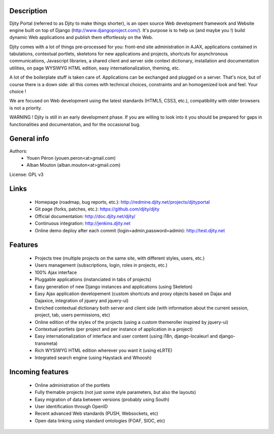Description
===========

Djity Portal (referred to as Djity to make things shorter), is an open source Web development framework and Website engine built on top of Django (http://www.djangoproject.com/). It's purpose is to help us (and maybe you !) build dynamic Web applications and publish them effortlessly on the Web.

Djity comes with a lot of things pre-processed for you: front-end site administration in AJAX, applications contained in tabulations, contextual portlets, skeletons for new applications and projects, shortcuts for asynchronous communications, Javascript libraries, a shared client and server side context dictionary, installation and documentation utilities, on page WYSIWYG HTML edition, easy internationalization, theming, etc.

A lot of the boilerplate stuff is taken care of. Applications can be exchanged and plugged on a server. That's nice, but of course there is a down side: all this comes with technical choices, constraints and an homogenized look and feel. Your choice !

We are focused on Web development using the latest standards (HTML5, CSS3, etc.), compatibility with older browsers is not a priority.

WARNING ! Djity is still in an early development phase. If you are willing to look into it you should be prepared for gaps in functionalities and documentation, and for the occasional bug.

General info
============

Authors:
 * Youen Péron (youen.peron<at>gmail.com)
 * Alban Mouton (alban.mouton<at>gmail.com)

License: GPL v3

Links
=====

 * Homepage (roadmap, bug reports, etc.): http://redmine.djity.net/projects/djityportal
 * Git page (forks, patches, etc.): https://github.com/djity/djity
 * Official documentation: http://doc.djity.net/djity/
 * Continuous integration: http://jenkins.djity.net
 * Online demo deploy after each commit (login=admin,password=admin): http://test.djity.net


Features
========

 * Projects tree (multiple projects on the same site, with different styles,
   users, etc.)
 * Users management (subscriptions, login, roles in projects, etc.)
 * 100% Ajax interface
 * Pluggable applications (instanciated in tabs of projects)
 * Easy generation of new Django instances and applications (using Skeleton)
 * Easy Ajax application developement (custom shortcuts and proxy objects based
   on Dajax and Dajaxice, integration of jquery and jquery-ui)
 * Enriched contextual dictionary both server and client side (with information about the current session,
   project, tab, users permissions, etc)
 * Online edition of the styles of the projects (using a custom themeroller
   inspired by jquery-ui)
 * Contextual portlets (per project and per instance of application in a
   project)
 * Easy internationalization of interface and user content (using i18n, django-localeurl and django-transmeta)
 * Rich WYSIWYG HTML edition wherever you want it (using eLRTE)
 * Integrated search engine (using Haystack and Whoosh)

Incoming features
=================

 * Online administration of the portlets
 * Fully themable projects (not just some style parameters, but also the layouts)
 * Easy migration of data between versions (probably using South)
 * User identification through OpenID
 * Recent advanced Web standards (PUSH, Websockets, etc)
 * Open data linking using standard ontologies (FOAF, SIOC, etc)
